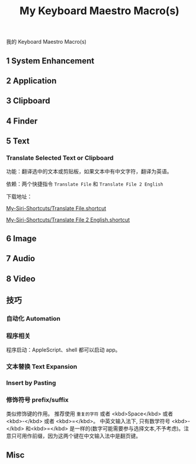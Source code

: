 #+title: My Keyboard Maestro Macro(s)

我的 Keyboard Maestro Macro(s)


** 1 System Enhancement


** 2 Application


** 3 Clipboard


** 4 Finder


** 5 Text

*** Translate Selected Text or Clipboard

功能：翻译选中的文本或剪贴板，如果文本中有中文字符，翻译为英语。

依赖：两个快捷指令 =Translate File= 和 =Translate File 2 English=

下载地址：

[[https://github.com/suliveevil/My-Siri-Shortcuts/blob/master/Shortcuts/Translate%20File.shortcut][My-Siri-Shortcuts/Translate File.shortcut]]

[[https://github.com/suliveevil/My-Siri-Shortcuts/blob/master/Shortcuts/Translate%20File%202%20English.shortcut][My-Siri-Shortcuts/Translate File 2 English.shortcut]]


** 6 Image

** 7 Audio

** 8 Video

** 技巧

*** 自动化 Automation

*** 程序相关

程序启动：AppleScript、shell 都可以启动 app。

*** 文本替换 Text Expansion

*** Insert by Pasting

*** 修饰符号 prefix/suffix

类似修饰键的作用。
推荐使用 ~重复的字符~ 或者 <kbd>Space</kbd> 或者 <kbd>-</kbd> 或者 <kbd>=</kbd>。
中英文输入法下, 只有数学符号 <kbd>-</kbd> 和<kbd>=</kbd> 是一样的(数字可能需要参与选择文本,不予考虑)。注意只可用作前缀，因为这两个键在中文输入法中是翻页键。

** Misc



